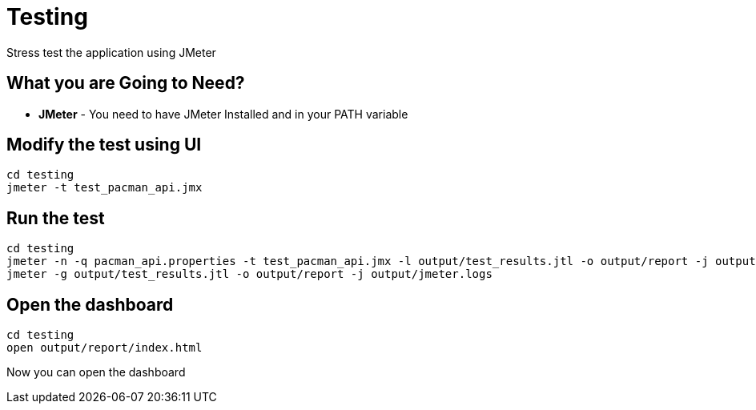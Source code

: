 = Testing
Stress test the application using JMeter

== What you are Going to Need?

* *JMeter* - You need to have JMeter Installed and in your PATH variable

== Modify the test using UI

```sh
cd testing
jmeter -t test_pacman_api.jmx
```

== Run the test

```sh
cd testing
jmeter -n -q pacman_api.properties -t test_pacman_api.jmx -l output/test_results.jtl -o output/report -j output/jmeter.logs
jmeter -g output/test_results.jtl -o output/report -j output/jmeter.logs
```

== Open the dashboard

```sh
cd testing
open output/report/index.html
```

Now you can open the dashboard



